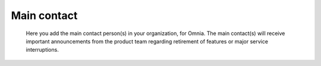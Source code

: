 Main contact
=====================================

 Here you add the main contact person(s) in your organization, for Omnia. The main contact(s) will receive important announcements from the product team regarding retirement of features or major service interruptions.

